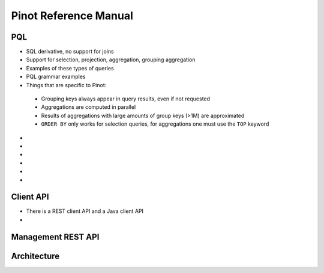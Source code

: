 .. _reference:

Pinot Reference Manual
======================

.. _pql:

PQL
---

* SQL derivative, no support for joins
* Support for selection, projection, aggregation, grouping aggregation
* Examples of these types of queries
* PQL grammar examples
* Things that are specific to Pinot:
 - Grouping keys always appear in query results, even if not requested
 - Aggregations are computed in parallel
 - Results of aggregations with large amounts of group keys (>1M) are approximated
 - ``ORDER BY`` only works for selection queries, for aggregations one must use the ``TOP`` keyword
*
*
*
*
*
*

.. _client-api:

Client API
----------

* There is a REST client API and a Java client API
*

Management REST API
-------------------

Architecture
------------
